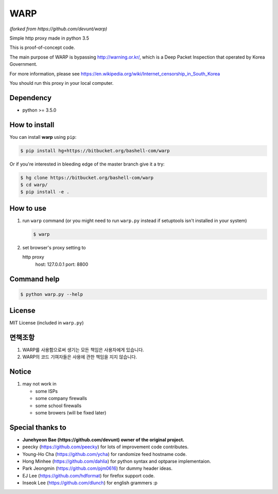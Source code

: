 WARP
====
*(forked from https://github.com/devunt/warp)*

Simple http proxy made in python 3.5

This is proof-of-concept code.

The main purpose of WARP is bypassing http://warning.or.kr/, which is a Deep Packet Inspection that operated by Korea Government.

For more information, please see https://en.wikipedia.org/wiki/Internet_censorship_in_South_Korea

You should run this proxy in your local computer.


Dependency
----------

* python >= 3.5.0

How to install
--------------

You can install **warp** using ``pip``:

.. code-block:: console

   $ pip install hg+https://bitbucket.org/bashell-com/warp

Or if you're interested in bleeding edge of the master branch give it a try:

.. code-block:: console

   $ hg clone https://bitbucket.org/bashell-com/warp
   $ cd warp/
   $ pip install -e .


How to use
----------

1. run ``warp`` command (or you might need to run ``warp.py`` instead
   if setuptools isn't installed in your system)

   .. code-block:: console

      $ warp

2. set browser's proxy setting to 

   http proxy
      host: 127.0.0.1
      port: 8800

Command help
------------

.. code-block:: console

   $ python warp.py --help

License
-------

MIT License (included in ``warp.py``)

면책조항
--------

1. WARP를 사용함으로써 생기는 모든 책임은 사용자에게 있습니다.
2. WARP의 코드 기여자들은 사용에 관한 책임을 지지 않습니다.

Notice
------

1. may not work in

   * some ISPs
   * some company firewalls
   * some school firewalls
   * some browers (will be fixed later)

Special thanks to
-----------------

* **Junehyeon Bae (https://github.com/devunt) owner of the original project.**
* peecky (https://github.com/peecky) for lots of improvement code contributes.
* Young-Ho Cha (https://github.com/ycha) for randomize feed hostname code.
* Hong Minhee (https://github.com/dahlia) for python syntax and optparse implementaion.
* Park Jeongmin (https://github.com/pjm0616) for dummy header ideas.
* EJ Lee (https://github.com/hdformat) for firefox support code.
* Inseok Lee (https://github.com/dlunch) for english grammers :p